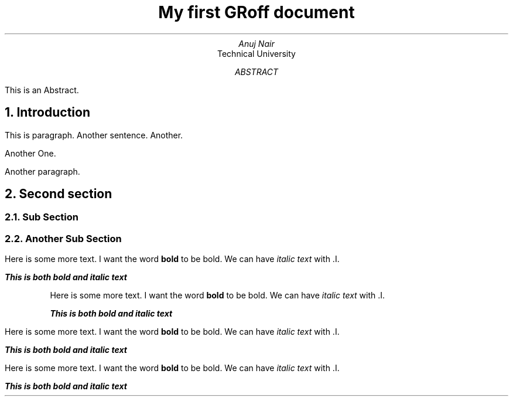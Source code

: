.TL
My first GRoff document
.AU
Anuj Nair
.AI
Technical University
.AB
This is an Abstract.
.AE
.NH
Introduction
.PP
This is paragraph.
Another sentence.
Another.

Another One.

.PP
Another paragraph.
.NH
Second section

.NH 2
Sub Section

.NH 2
Another Sub Section
.PP
Here is some more text. I want the word 
.B "bold"
to be bold.
We can have 
.I "italic text"
with .I.

.BI "This is both bold and italic text"
.RS
.PP
Here is some more text. I want the word 
.B "bold"
to be bold.
We can have 
.I "italic text"
with .I.

.BI "This is both bold and italic text"
.RE
.PP
Here is some more text. I want the word 
.B "bold"
to be bold.
We can have 
.I "italic text"
with .I.

.BI "This is both bold and italic text"
.PP
Here is some more text. I want the word 
.B "bold"
to be bold.
We can have 
.I "italic text"
with .I.

.BI "This is both bold and italic text"
